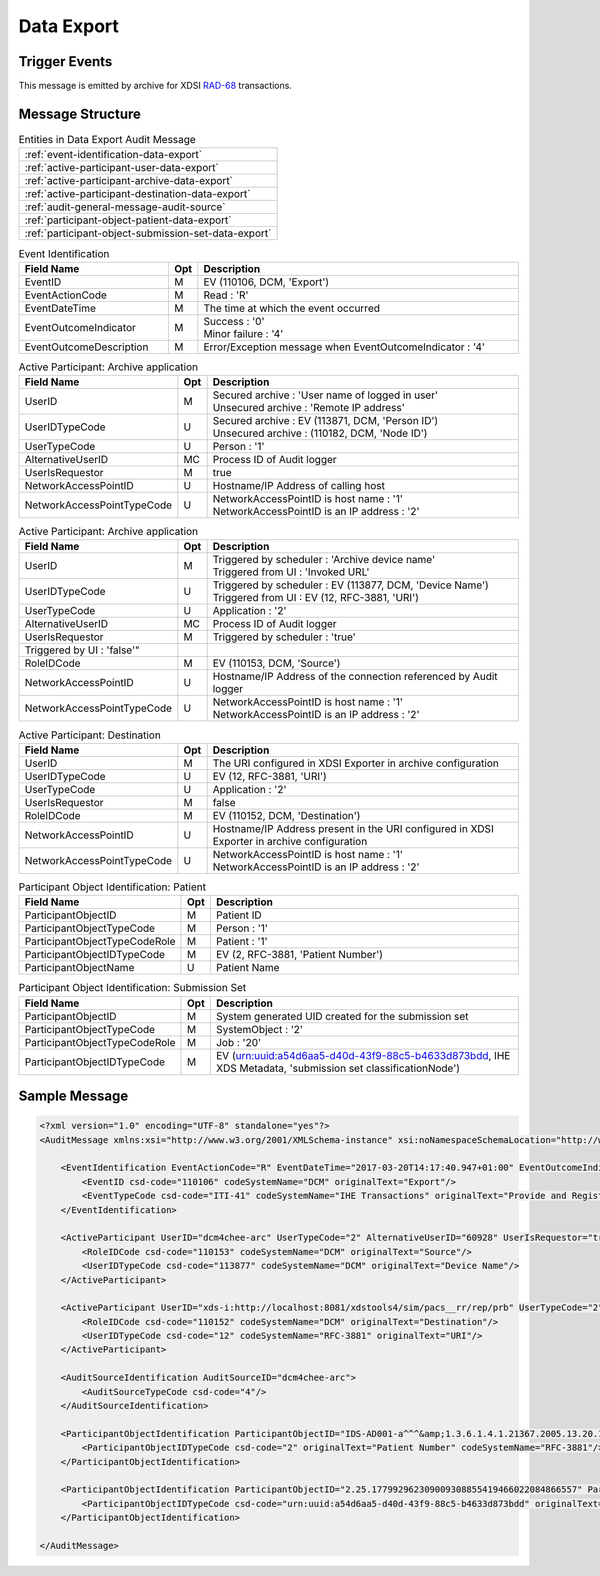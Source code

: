 Data Export
===========

Trigger Events
--------------

This message is emitted by archive for XDSI `RAD-68 <http://www.ihe.net/uploadedFiles/Documents/Radiology/IHE_RAD_TF_Vol3.pdf#page=163>`_ transactions.

Message Structure
-----------------

.. csv-table:: Entities in Data Export Audit Message

    :ref:`event-identification-data-export`
    :ref:`active-participant-user-data-export`
    :ref:`active-participant-archive-data-export`
    :ref:`active-participant-destination-data-export`
    :ref:`audit-general-message-audit-source`
    :ref:`participant-object-patient-data-export`
    :ref:`participant-object-submission-set-data-export`

.. csv-table:: Event Identification
   :name: event-identification-data-export
   :widths: 30, 5, 65
   :header: Field Name, Opt, Description

   EventID, M, "| EV (110106, DCM, 'Export')"
   EventActionCode, M, | Read : 'R'
   EventDateTime, M, | The time at which the event occurred
   EventOutcomeIndicator, M, "| Success : '0'
   | Minor failure : '4'"
   EventOutcomeDescription, M, | Error/Exception message when EventOutcomeIndicator : '4'

.. csv-table:: Active Participant: Archive application
   :name: active-participant-user-data-export
   :widths: 30, 5, 65
   :header: Field Name, Opt, Description

   UserID, M, "| Secured archive : 'User name of logged in user'
   | Unsecured archive : 'Remote IP address'"
   UserIDTypeCode, U, "| Secured archive : EV (113871, DCM, 'Person ID')
   | Unsecured archive : (110182, DCM, 'Node ID')"
   UserTypeCode, U, | Person : '1'
   AlternativeUserID, MC, | Process ID of Audit logger
   UserIsRequestor, M, | true
   NetworkAccessPointID, U, | Hostname/IP Address of calling host
   NetworkAccessPointTypeCode, U, "| NetworkAccessPointID is host name : '1'
   | NetworkAccessPointID is an IP address : '2'"

.. csv-table:: Active Participant: Archive application
   :name: active-participant-archive-data-export
   :widths: 30, 5, 65
   :header: Field Name, Opt, Description

   UserID, M, "| Triggered by scheduler : 'Archive device name'
   | Triggered from UI : 'Invoked URL'"
   UserIDTypeCode, U, "| Triggered by scheduler : EV (113877, DCM, 'Device Name')
   | Triggered from UI : EV (12, RFC-3881, 'URI')"
   UserTypeCode, U, | Application : '2'
   AlternativeUserID, MC, | Process ID of Audit logger
   UserIsRequestor, M, "| Triggered by scheduler : 'true'"
   | Triggered by UI : 'false'"
   RoleIDCode, M, "| EV (110153, DCM, 'Source')"
   NetworkAccessPointID, U, | Hostname/IP Address of the connection referenced by Audit logger
   NetworkAccessPointTypeCode, U, "| NetworkAccessPointID is host name : '1'
   | NetworkAccessPointID is an IP address : '2'"

.. csv-table:: Active Participant: Destination
   :name: active-participant-destination-data-export
   :widths: 30, 5, 65
   :header: Field Name, Opt, Description

   UserID, M, | The URI configured in XDSI Exporter in archive configuration
   UserIDTypeCode, U, "| EV (12, RFC-3881, 'URI')"
   UserTypeCode, U, | Application : '2'
   UserIsRequestor, M, | false
   RoleIDCode, M, "| EV (110152, DCM, 'Destination')"
   NetworkAccessPointID, U, | Hostname/IP Address present in the URI configured in XDSI Exporter in archive configuration
   NetworkAccessPointTypeCode, U, "| NetworkAccessPointID is host name : '1'
   | NetworkAccessPointID is an IP address : '2'"

.. csv-table:: Participant Object Identification: Patient
   :name: participant-object-patient-data-export
   :widths: 30, 5, 65
   :header: Field Name, Opt, Description

   ParticipantObjectID, M, Patient ID
   ParticipantObjectTypeCode, M, Person : '1'
   ParticipantObjectTypeCodeRole, M, Patient : '1'
   ParticipantObjectIDTypeCode, M,  "EV (2, RFC-3881, 'Patient Number')"
   ParticipantObjectName, U, Patient Name

.. csv-table:: Participant Object Identification: Submission Set
   :name: participant-object-submission-set-data-export
   :widths: 30, 5, 65
   :header: Field Name, Opt, Description

   ParticipantObjectID, M, System generated UID created for the submission set
   ParticipantObjectTypeCode, M, SystemObject : '2'
   ParticipantObjectTypeCodeRole, M, Job : '20'
   ParticipantObjectIDTypeCode, M,  "EV (urn:uuid:a54d6aa5-d40d-43f9-88c5-b4633d873bdd, IHE XDS Metadata, 'submission set classificationNode')"

Sample Message
--------------

.. code-block:: xml

    <?xml version="1.0" encoding="UTF-8" standalone="yes"?>
    <AuditMessage xmlns:xsi="http://www.w3.org/2001/XMLSchema-instance" xsi:noNamespaceSchemaLocation="http://www.dcm4che.org/DICOM/audit-message.rnc">
    
        <EventIdentification EventActionCode="R" EventDateTime="2017-03-20T14:17:40.947+01:00" EventOutcomeIndicator="0">
            <EventID csd-code="110106" codeSystemName="DCM" originalText="Export"/>
            <EventTypeCode csd-code="ITI-41" codeSystemName="IHE Transactions" originalText="Provide and Register Document Set-b"/>
        </EventIdentification>
    
        <ActiveParticipant UserID="dcm4chee-arc" UserTypeCode="2" AlternativeUserID="60928" UserIsRequestor="true" NetworkAccessPointID="localhost" NetworkAccessPointTypeCode="1">
            <RoleIDCode csd-code="110153" codeSystemName="DCM" originalText="Source"/>
            <UserIDTypeCode csd-code="113877" codeSystemName="DCM" originalText="Device Name"/>
        </ActiveParticipant>
    
        <ActiveParticipant UserID="xds-i:http://localhost:8081/xdstools4/sim/pacs__rr/rep/prb" UserTypeCode="2" UserIsRequestor="false" NetworkAccessPointID="localhost" NetworkAccessPointTypeCode="1">
            <RoleIDCode csd-code="110152" codeSystemName="DCM" originalText="Destination"/>
            <UserIDTypeCode csd-code="12" codeSystemName="RFC-3881" originalText="URI"/>
        </ActiveParticipant>
    
        <AuditSourceIdentification AuditSourceID="dcm4chee-arc">
            <AuditSourceTypeCode csd-code="4"/>
        </AuditSourceIdentification>
    
        <ParticipantObjectIdentification ParticipantObjectID="IDS-AD001-a^^^&amp;1.3.6.1.4.1.21367.2005.13.20.1000&amp;ISO" ParticipantObjectTypeCode="1" ParticipantObjectTypeCodeRole="1">
            <ParticipantObjectIDTypeCode csd-code="2" originalText="Patient Number" codeSystemName="RFC-3881"/>
        </ParticipantObjectIdentification>
    
        <ParticipantObjectIdentification ParticipantObjectID="2.25.177992962309009308855419466022084866557" ParticipantObjectTypeCode="2" ParticipantObjectTypeCodeRole="20">
            <ParticipantObjectIDTypeCode csd-code="urn:uuid:a54d6aa5-d40d-43f9-88c5-b4633d873bdd" originalText="submission set classificationNode" codeSystemName="IHE XDS Metadata"/>
        </ParticipantObjectIdentification>
    
    </AuditMessage>
